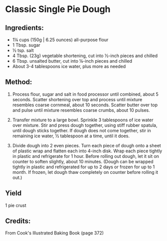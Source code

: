 #+STARTUP: showeverything
* Classic Single Pie Dough
** Ingredients:
- 1¼ cups (150g | 6.25 ounces) all-purpose flour
- 1 Tbsp. sugar
- ½ tsp. salt
- 4 Tbsp. (23g) vegetable shortening, cut into ½-inch pieces and chilled
- 6 Tbsp. unsalted butter, cut into ¼-inch pieces and chilled
- About 3-4 tablespoons ice water, plus more as needed

** Method:
1. Process flour, sugar and salt in food processor until combined, about 5 seconds. Scatter shortening over top and process until mixture resembles coarse cornmeal, about 10 seconds. Scatter butter over top and pulse until mixture resembles coarse crumbs, about 10 pulses.

2. Transfer mixture to a large bowl. Sprinkle 3 tablespoons of ice water over mixture. Stir and press dough together, using stiff rubber spatula, until dough sticks together. If dough does not come together, stir in remaining ice water, ½ tablespoon at a time, until it does.

3. Divide dough into 2 even pieces. Turn each piece of dough onto a sheet of plastic wrap and flatten each into 4-inch disk. Wrap each piece tightly in plastic and refrigerate for 1 hour. Before rolling out dough, let it sit on counter to soften slightly, about 10 minutes. (Dough can be wrapped tightly in plastic and refrigerated for up to 2 days or frozen for up to 1 month. If frozen, let dough thaw completely on counter before rolling it out.)

** Yield
1 pie crust

** Credits:
From Cook's Illustrated Baking Book (page 372)
